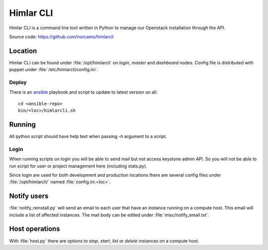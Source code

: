 ==========
Himlar CLI
==========

Himlar CLI is a command line tool written in Python to manage our Openstack
installation through the API.

Source code: https://github.com/norcams/himlarcli

Location
========

Himlar CLI can be found under :file:`/opt/himlarcli` on `login`, `master` and
`dashboard` nodes. Config file is distributed with puppet under
:file:`/etc/himlarcli/config.ini`.

Deploy
------
There is an `ansible <ansible/index.html>`_ playbook and script to update to
latest version on all::

  cd <ansible-repo>
  bin/<loc>/himlarcli.sh

Running
=======

All python script should have help text when passing `-h` argument to a script.

Login
-----
When running scripts on login you will be able to send mail but not access
keystone admin API. So you will not be able to run script for user or project
management here (including stats.py).

Since login are used for both development and production locations there are
several config files under :file:`/opt/himlarcli/` named :file:`config.ini.<loc>`.


Notify users
============

:file:`notify_reinstall.py` will send an email to each user that have an
instance running on a compute host. This email will include a list of
affected instances. The mail body can be edited under
:file:`misc/notify_email.txt`.

Host operations
===============

With :file:`host.py` there are options to `stop`, `start`, `list` or `delete`
instances on a compute host.
